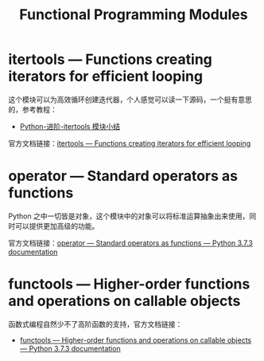 #+TITLE:      Functional Programming Modules

* 目录                                                    :TOC_4_gh:noexport:
- [[#itertools--functions-creating-iterators-for-efficient-looping][itertools — Functions creating iterators for efficient looping]]
- [[#operator--standard-operators-as-functions][operator — Standard operators as functions]]
- [[#functools--higher-order-functions-and-operations-on-callable-objects][functools — Higher-order functions and operations on callable objects]]

* itertools — Functions creating iterators for efficient looping
  这个模块可以为高效循环创建迭代器，个人感觉可以读一下源码，一个挺有意思的，参考教程：
  + [[http://wklken.me/posts/2013/08/20/python-extra-itertools.html][Python-进阶-itertools 模块小结]]

  官方文档链接：[[https://docs.python.org/3/library/itertools.html][itertools — Functions creating iterators for efficient looping]]

* operator — Standard operators as functions
  Python 之中一切皆是对象，这个模块中的对象可以将标准运算抽象出来使用，同时可以提供更加高级的功能。

  官方文档链接：[[https://docs.python.org/3/library/operator.html][operator — Standard operators as functions — Python 3.7.3 documentation]]

* functools — Higher-order functions and operations on callable objects
  函数式编程自然少不了高阶函数的支持，官方文档链接：
  + [[https://docs.python.org/3/library/functools.html][functools — Higher-order functions and operations on callable objects — Python 3.7.3 documentation]]

